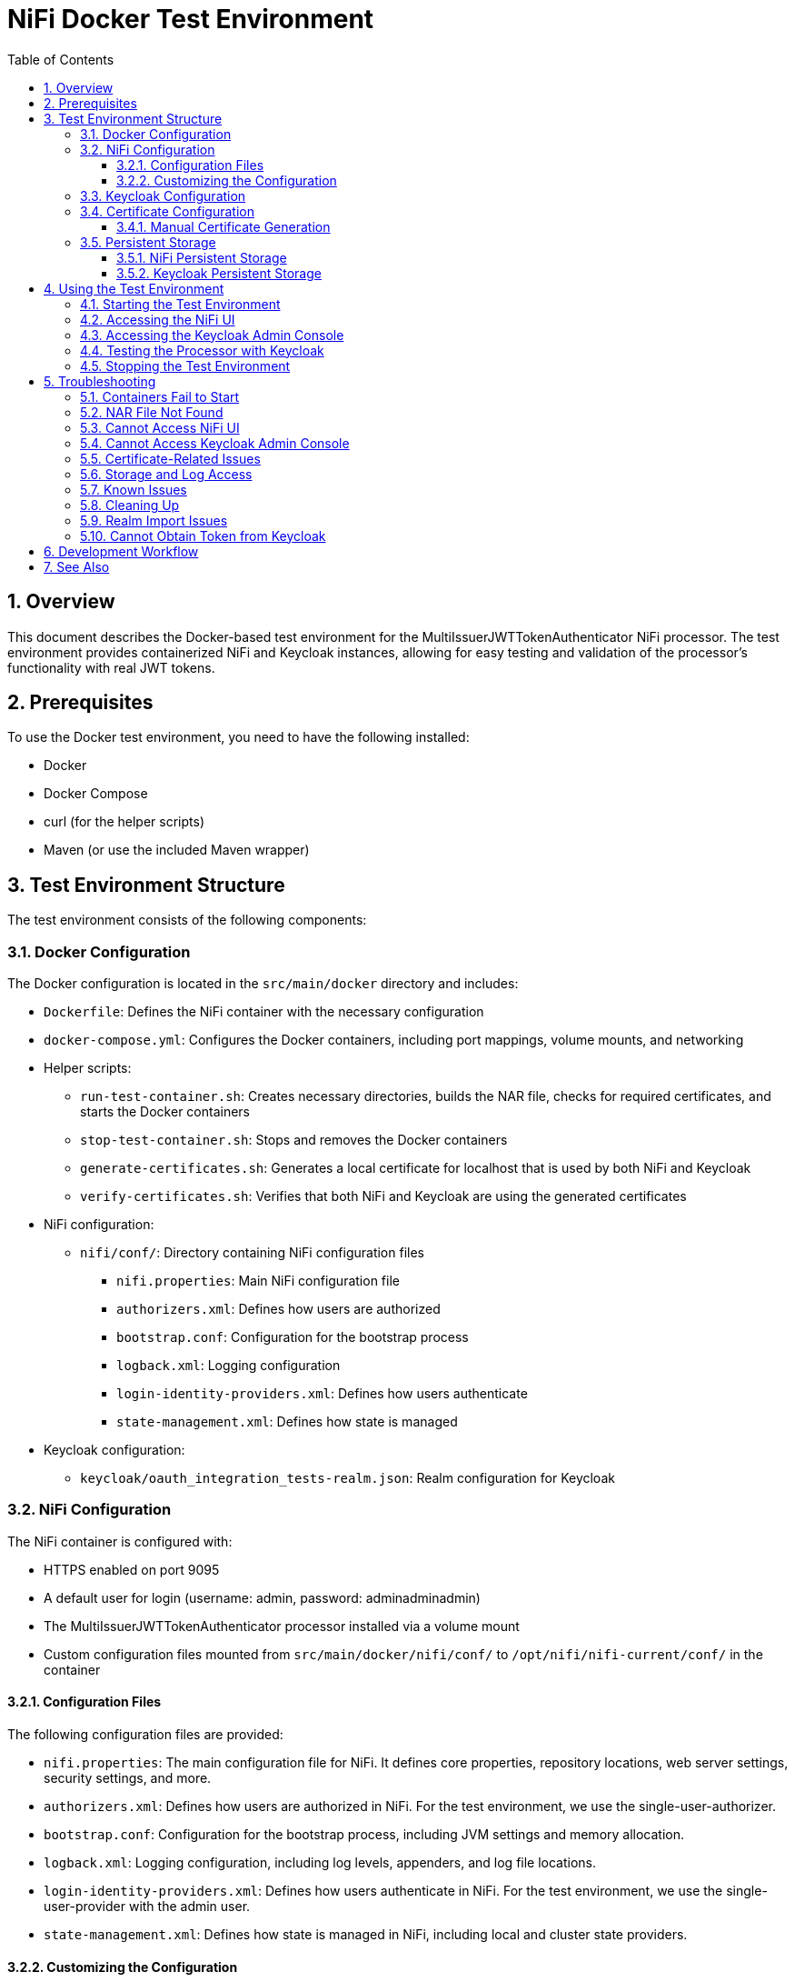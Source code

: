 = NiFi Docker Test Environment
:toc:
:toclevels: 3
:toc-title: Table of Contents
:sectnums:

== Overview

This document describes the Docker-based test environment for the MultiIssuerJWTTokenAuthenticator NiFi processor. The test environment provides containerized NiFi and Keycloak instances, allowing for easy testing and validation of the processor's functionality with real JWT tokens.

== Prerequisites

To use the Docker test environment, you need to have the following installed:

* Docker
* Docker Compose
* curl (for the helper scripts)
* Maven (or use the included Maven wrapper)

== Test Environment Structure

The test environment consists of the following components:

=== Docker Configuration

The Docker configuration is located in the `src/main/docker` directory and includes:

* `Dockerfile`: Defines the NiFi container with the necessary configuration
* `docker-compose.yml`: Configures the Docker containers, including port mappings, volume mounts, and networking
* Helper scripts:
** `run-test-container.sh`: Creates necessary directories, builds the NAR file, checks for required certificates, and starts the Docker containers
** `stop-test-container.sh`: Stops and removes the Docker containers
** `generate-certificates.sh`: Generates a local certificate for localhost that is used by both NiFi and Keycloak
** `verify-certificates.sh`: Verifies that both NiFi and Keycloak are using the generated certificates
* NiFi configuration:
** `nifi/conf/`: Directory containing NiFi configuration files
*** `nifi.properties`: Main NiFi configuration file
*** `authorizers.xml`: Defines how users are authorized
*** `bootstrap.conf`: Configuration for the bootstrap process
*** `logback.xml`: Logging configuration
*** `login-identity-providers.xml`: Defines how users authenticate
*** `state-management.xml`: Defines how state is managed
* Keycloak configuration:
** `keycloak/oauth_integration_tests-realm.json`: Realm configuration for Keycloak

=== NiFi Configuration

The NiFi container is configured with:

* HTTPS enabled on port 9095
* A default user for login (username: admin, password: adminadminadmin)
* The MultiIssuerJWTTokenAuthenticator processor installed via a volume mount
* Custom configuration files mounted from `src/main/docker/nifi/conf/` to `/opt/nifi/nifi-current/conf/` in the container

==== Configuration Files

The following configuration files are provided:

* `nifi.properties`: The main configuration file for NiFi. It defines core properties, repository locations, web server settings, security settings, and more.
* `authorizers.xml`: Defines how users are authorized in NiFi. For the test environment, we use the single-user-authorizer.
* `bootstrap.conf`: Configuration for the bootstrap process, including JVM settings and memory allocation.
* `logback.xml`: Logging configuration, including log levels, appenders, and log file locations.
* `login-identity-providers.xml`: Defines how users authenticate in NiFi. For the test environment, we use the single-user-provider with the admin user.
* `state-management.xml`: Defines how state is managed in NiFi, including local and cluster state providers.

==== Customizing the Configuration

To customize the NiFi configuration:

1. Modify the files in the `src/main/docker/nifi/conf/` directory
2. Restart the containers using the helper scripts:

[source,bash]
----
./integration-testing/src/main/docker/stop-test-container.sh
./integration-testing/src/main/docker/run-test-container.sh
----

Common customizations include:

* Changing memory settings in `bootstrap.conf`
* Adjusting log levels in `logback.xml`
* Modifying security settings in `nifi.properties`
* Adding or changing users in `login-identity-providers.xml`

=== Keycloak Configuration

The Keycloak container is configured with:

* HTTP enabled on port 9080
* HTTPS enabled on port 9085 (using the same certificate as NiFi)
* Admin console access (username: admin, password: admin)
* A pre-configured realm (`oauth_integration_tests`) with:
** A test user (username: testUser, password: drowssap)
** A test client (client ID: test_client, client secret: yTKslWLtf4giJcWCaoVJ20H8sy6STexM)

=== Certificate Configuration

Both NiFi and Keycloak use the same locally generated certificate for HTTPS:

* The certificate is generated by the `generate-certificates.sh` script
* It's a self-signed certificate for localhost with a validity period of 1 year
* For NiFi, the certificate is stored in PKCS12 format (keystore.p12 and truststore.p12)
* For Keycloak, the certificate is exported to PEM format (localhost.crt and localhost.key)
* The certificate must be manually generated by running `generate-certificates.sh` before starting the containers
* You can verify the certificate usage with `verify-certificates.sh`

==== Manual Certificate Generation

Before starting the containers, you must manually generate the certificates:

1. Navigate to the Docker directory:
+
[source,bash]
----
cd integration-testing/src/main/docker
----

2. Run the certificate generation script:
+
[source,bash]
----
./generate-certificates.sh
----

3. Verify that the certificates were generated correctly:
+
[source,bash]
----
ls -la certificates/
ls -la nifi/conf/keystore.p12 nifi/conf/truststore.p12
ls -la keycloak/certificates/
----

The certificates are valid for 1 year from the date of generation. You will need to regenerate them when they expire.

=== Persistent Storage

The test environment is configured with minimal persistent storage. Only the NiFi configuration and NAR deployment are preserved between container restarts, simplifying the setup and reducing resource usage.

==== NiFi Persistent Storage

NiFi does not use persistent storage for logs or repositories. Only the configuration files and NAR deployment are mounted from the host:

* `nifi/conf/`: Configuration files mounted from the host to the container
* `../../../target/nifi-deploy`: NAR files mounted from the host to the container's lib directory

NOTE: Since logs are not persisted, you'll need to view them while the container is running:

[source,bash]
----
docker compose exec nifi ls -la /opt/nifi/nifi-current/logs
docker compose exec nifi cat /opt/nifi/nifi-current/logs/nifi-app.log
----

==== Keycloak Persistent Storage

Keycloak uses an in-memory database (`dev-mem`) and does not persist any data between container restarts. This simplifies the setup and avoids permission issues with file-based storage. Only the realm import files are mounted from the host.

== Using the Test Environment

=== Starting the Test Environment

To start the test environment:

1. Navigate to the project root directory
2. First, manually generate the certificates:

[source,bash]
----
cd integration-testing/src/main/docker
./generate-certificates.sh
cd ../../..
----

3. Run the run-test-container script:

[source,bash]
----
./integration-testing/src/main/docker/run-test-container.sh
----

The run-test-container script will:

1. Build the NAR file using Maven
2. Check that the required certificates exist
3. Ensure all necessary directories exist with appropriate permissions
4. Start the Docker containers using Docker Compose
5. Wait for NiFi and Keycloak to start
6. Display information about how to access the NiFi UI and Keycloak Admin Console

After the containers are running, you can verify that both NiFi and Keycloak are using the generated certificates:

[source,bash]
----
./integration-testing/src/main/docker/verify-certificates.sh
----


The containers use ephemeral storage for most data, with only the NiFi configuration and NAR deployment preserved between container restarts. This simplifies the setup and reduces resource usage.

=== Accessing the NiFi UI

Once the containers are running, you can access the NiFi UI at:

[source]
----
https://localhost:9095/nifi/
----

Login with the following credentials:

* Username: admin
* Password: adminadminadmin

NOTE: Your browser may warn about an untrusted certificate. This is expected as the container uses a self-signed certificate. You can safely proceed.

=== Accessing the Keycloak Admin Console

You can access the Keycloak Admin Console via HTTP or HTTPS:

[source]
----
http://localhost:9080/admin/
https://localhost:9085/admin/
----

Login with the following credentials:

* Username: admin
* Password: admin

NOTE: When accessing Keycloak via HTTPS, your browser may warn about an untrusted certificate. This is expected as the container uses a self-signed certificate. You can safely proceed.

=== Testing the Processor with Keycloak

To test the MultiIssuerJWTTokenAuthenticator processor with Keycloak:

1. Drag the processor onto the canvas
2. Configure the processor with the following properties:
   * Set the JWKS URL to one of the following:
     ** HTTP: `http://keycloak:9080/realms/oauth_integration_tests/protocol/openid-connect/certs`
     ** HTTPS: `https://keycloak:9085/realms/oauth_integration_tests/protocol/openid-connect/certs`
   * Configure other properties as needed
3. Obtain a token from Keycloak using one of the following methods:
   * Use the Keycloak Admin Console to create a token
   * Use the token endpoint directly via HTTP: `http://localhost:9080/realms/oauth_integration_tests/protocol/openid-connect/token`
   * Use the token endpoint directly via HTTPS: `https://localhost:9085/realms/oauth_integration_tests/protocol/openid-connect/token`
   * Use curl to get a token via HTTP:
+
[source,bash]
----
curl -X POST \
  http://localhost:9080/realms/oauth_integration_tests/protocol/openid-connect/token \
  -H 'Content-Type: application/x-www-form-urlencoded' \
  -d 'grant_type=password&client_id=test_client&client_secret=yTKslWLtf4giJcWCaoVJ20H8sy6STexM&username=testUser&password=drowssap'
----
   * Use curl to get a token via HTTPS (with certificate validation disabled):
+
[source,bash]
----
curl -X POST -k \
  https://localhost:9085/realms/oauth_integration_tests/protocol/openid-connect/token \
  -H 'Content-Type: application/x-www-form-urlencoded' \
  -d 'grant_type=password&client_id=test_client&client_secret=yTKslWLtf4giJcWCaoVJ20H8sy6STexM&username=testUser&password=drowssap'
----
4. Use the token in your NiFi flow to test the processor
5. Connect the processor to other processors as needed
6. Start the flow and observe the results

=== Stopping the Test Environment

To stop the test environment:

1. Navigate to the project root directory
2. Run the helper script:

[source,bash]
----
./integration-testing/src/main/docker/stop-test-container.sh
----

This script will stop and remove the Docker containers.

== Troubleshooting

=== Containers Fail to Start

If either container fails to start, check the Docker logs:

[source,bash]
----
docker compose -f src/main/docker/docker-compose.yml logs
----

You can also check logs for a specific service:

[source,bash]
----
docker compose -f src/main/docker/docker-compose.yml logs nifi
docker compose -f src/main/docker/docker-compose.yml logs keycloak
----

=== NAR File Not Found

If the NAR file is not found, ensure that the build process completed successfully:

[source,bash]
----
./mvnw clean package -DskipTests
----

=== Cannot Access NiFi UI

If you cannot access the NiFi UI:

1. Check that the container is running:

[source,bash]
----
docker ps | grep nifi
----

2. Check the container logs for any errors:

[source,bash]
----
docker compose -f src/main/docker/docker-compose.yml logs nifi
----

3. Ensure that port 9095 is not being used by another application.

=== Cannot Access Keycloak Admin Console

If you cannot access the Keycloak Admin Console:

1. Check that the container is running:

[source,bash]
----
docker ps | grep keycloak
----

2. Check the container logs for any errors:

[source,bash]
----
docker compose -f src/main/docker/docker-compose.yml logs keycloak
----

3. Ensure that ports 9080 and 9085 are not being used by another application.

=== Certificate-Related Issues

If you encounter certificate-related issues:

1. Verify that the certificates were generated correctly:

[source,bash]
----
./integration-testing/src/main/docker/verify-certificates.sh
----

2. Check that OpenSSL is installed and available in your PATH:

[source,bash]
----
which openssl
openssl version
----

3. If you need to regenerate the certificates, run the generate-certificates.sh script manually:

[source,bash]
----
cd integration-testing/src/main/docker
./generate-certificates.sh
cd ../../..
----

Remember that certificates must be manually generated before starting the containers. The run-test-container.sh script will check for the existence of the required certificates and will not start the containers if they are missing.

4. If you're still having issues, you can manually inspect the certificates:

[source,bash]
----
# For NiFi
keytool -list -v -keystore ./integration-testing/src/main/docker/nifi/conf/keystore.p12 -storetype PKCS12 -storepass keystorepassword
keytool -list -v -keystore ./integration-testing/src/main/docker/nifi/conf/truststore.p12 -storetype PKCS12 -storepass truststorepassword

# For Keycloak
openssl x509 -in ./integration-testing/src/main/docker/keycloak/certificates/localhost.crt -text -noout
----

=== Storage and Log Access

Since we're using ephemeral storage for most data, there are a few things to keep in mind:

1. All logs and data will be lost when the containers are stopped
2. You need to view logs while the containers are running
3. Any changes made in NiFi will be lost when the container is restarted

To view logs while the containers are running:

[source,bash]
----
# List all log files
docker compose exec nifi ls -la /opt/nifi/nifi-current/logs/

# View the application log
docker compose exec nifi cat /opt/nifi/nifi-current/logs/nifi-app.log

# View the bootstrap log
docker compose exec nifi cat /opt/nifi/nifi-current/logs/nifi-bootstrap.log

# View the user log
docker compose exec nifi cat /opt/nifi/nifi-current/logs/nifi-user.log

# Follow the application log (similar to tail -f)
docker compose exec nifi tail -f /opt/nifi/nifi-current/logs/nifi-app.log
----

NOTE: The storage configuration has been simplified to only include essential host-mounted directories for NiFi configuration and NAR deployment. All other data is stored in ephemeral container storage. This approach simplifies the setup and reduces resource usage.

=== Known Issues

There are some known issues with the Docker test environment:

1. [FIXED] NiFi may fail to start properly with a NullPointerException when trying to set the single user credentials. This is related to the login identity provider configuration. The issue has been fixed by removing the environment variables SINGLE_USER_CREDENTIALS_USERNAME and SINGLE_USER_CREDENTIALS_PASSWORD from the docker-compose.yml file and relying solely on the login-identity-providers.xml file for authentication.

2. Keycloak uses an in-memory database by design, which means all data is lost when the container is stopped. This is intentional to simplify the setup and reduce resource usage.

3. Certificate generation requires OpenSSL to be installed on the host system. If you encounter issues with certificate generation, ensure that OpenSSL is installed and available in your PATH.

4. If you encounter certificate-related issues, you can run the `verify-certificates.sh` script to check if the certificates are being used correctly by both NiFi and Keycloak.

5. [FIXED] NiFi may produce access-related exceptions when starting. This was due to missing or inaccessible repository directories. The issue has been fixed by configuring NiFi to use ephemeral storage.

6. [FIXED] NiFi may produce a `java.lang.reflect.InaccessibleObjectException` related to `sun.nio.ch.FileChannelImpl.setUninterruptible()`. This is due to Java module system restrictions in Java 9+ that prevent reflective access to internal JDK classes. The issue has been fixed by adding the `--add-opens=java.base/sun.nio.ch=ALL-UNNAMED` JVM argument to the bootstrap.conf file.

These issues are being investigated and will be addressed in a future update.

=== Cleaning Up

Since we're using ephemeral storage for most data, cleaning up is much simpler:

[source,bash]
----
# Stop the containers
./integration-testing/src/main/docker/stop-test-container.sh
----

This will stop and remove the containers. Since we're not using Docker volumes for persistent storage, all data will be automatically removed when the containers are stopped.

NOTE: Both NiFi and Keycloak use ephemeral storage, so all data is automatically cleared when the containers are stopped.

TIP: If you want to remove any Docker images that are no longer needed, you can use `docker system prune` to clean up unused Docker resources.

=== Realm Import Issues

If the Keycloak realm is not imported correctly:

1. Check the Keycloak logs for import errors:

[source,bash]
----
docker compose -f src/main/docker/docker-compose.yml logs keycloak
----

2. Verify that the realm configuration file is correctly formatted:

[source,bash]
----
cat src/main/docker/keycloak/oauth_integration_tests-realm.json
----

3. Try importing the realm manually through the Keycloak Admin Console.

=== Cannot Obtain Token from Keycloak

If you cannot obtain a token from Keycloak:

1. Verify that the Keycloak container is running and the realm is imported correctly
2. Check that you're using the correct client ID and secret
3. Verify that the user credentials are correct
4. Try accessing the token endpoint directly in a browser to see any error messages

== Development Workflow

For development and testing:

1. Make changes to the processor code
2. Build the NAR file:

[source,bash]
----
./mvnw clean package -DskipTests
----

3. The changes will be automatically available in the running container due to the volume mount

If you need to restart the container:

[source,bash]
----
# Stop the containers
./integration-testing/src/main/docker/stop-test-container.sh

# If you need to regenerate the certificates (optional)
cd integration-testing/src/main/docker
./generate-certificates.sh
cd ../../..

# Start the containers again
./integration-testing/src/main/docker/run-test-container.sh
----

NOTE: Remember that certificates must be manually generated before starting the containers. If you've already generated certificates and they haven't expired, you don't need to regenerate them.

== See Also

* link:../doc/Specification.adoc[Main Specification]
* link:../doc/Requirements.adoc[Requirements]
* link:../doc/specification/testing.adoc[Testing Specification]
* link:../doc/plan.adoc[Implementation Plan]
* link:../doc/library/cui-test-keycloak-integration/README.adoc[Keycloak Integration]
